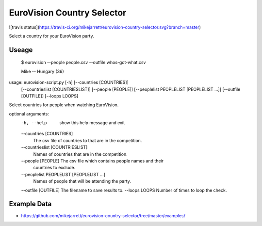 EuroVision Country Selector
===========================

![travis status](https://travis-ci.org/mikejarrett/eurovision-country-selector.svg?branch=master)

Select a country for your EuroVision party.

Useage
------


  $ eurovision --people people.csv  --outfile whos-got-what.csv
  
  Mike -- Hungary (36)


usage: eurovision-script.py [-h] [--countries [COUNTRIES]]
                            [--countrieslist [COUNTRIESLIST]]
                            [--people [PEOPLE]]
                            [--peoplelist PEOPLELIST [PEOPLELIST ...]]
                            [--outfile [OUTFILE]] [--loops LOOPS]

Select countries for people when watching EuroVision.

optional arguments:
  -h, --help            show this help message and exit
  --countries [COUNTRIES]
                        The csv file of countries to that are in the
                        competition.
  --countrieslist [COUNTRIESLIST]
                        Names of countries that are in the competition.
  --people [PEOPLE]     The csv file which contains people names and their
                        countries to exclude.
  --peoplelist PEOPLELIST [PEOPLELIST ...]
                        Names of people that will be attending the party.
  --outfile [OUTFILE]   The filename to save results to.
  --loops LOOPS         Number of times to loop the check.


Example Data
------------

* https://github.com/mikejarrett/eurovision-country-selector/tree/master/examples/